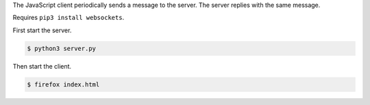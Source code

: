The JavaScript client periodically sends a message to the server. The
server replies with the same message.

Requires ``pip3 install websockets``.

First start the server.

.. code-block:: text

   $ python3 server.py

Then start the client.

.. code-block:: text

   $ firefox index.html
